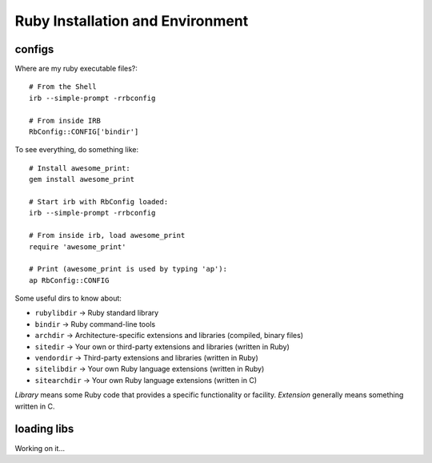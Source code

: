 Ruby Installation and Environment
=================================

configs
^^^^^^^

Where are my ruby executable files?::

    # From the Shell
    irb --simple-prompt -rrbconfig

    # From inside IRB
    RbConfig::CONFIG['bindir']

To see everything, do something like::

    # Install awesome_print:
    gem install awesome_print

    # Start irb with RbConfig loaded:
    irb --simple-prompt -rrbconfig

    # From inside irb, load awesome_print
    require 'awesome_print'

    # Print (awesome_print is used by typing 'ap'):
    ap RbConfig::CONFIG

Some useful dirs to know about:

* ``rubylibdir`` → Ruby standard library
* ``bindir`` → Ruby command-line tools
* ``archdir`` → Architecture-specific extensions and libraries (compiled, binary files)
* ``sitedir`` → Your own or third-party extensions and libraries (written in Ruby)
* ``vendordir`` → Third-party extensions and libraries (written in Ruby)
* ``sitelibdir`` → Your own Ruby language extensions (written in Ruby)
* ``sitearchdir`` → Your own Ruby language extensions (written in C)

*Library* means some Ruby code that provides a specific functionality or facility. *Extension* generally means something written in C.

loading libs
^^^^^^^^^^^^

Working on it...


